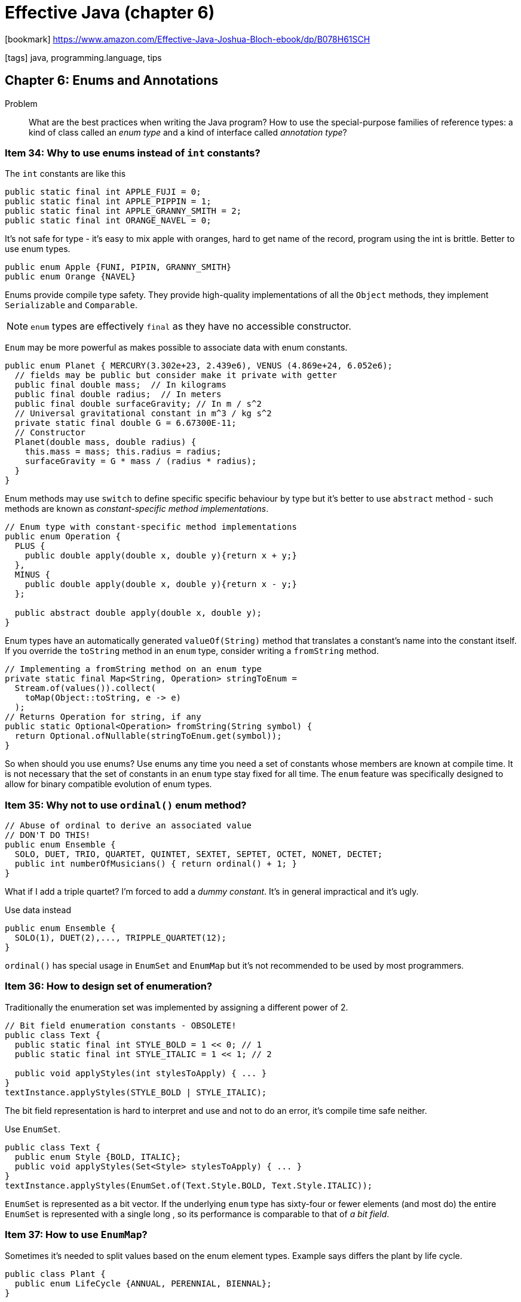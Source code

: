 = Effective Java (chapter 6)

:icons: font

icon:bookmark[] https://www.amazon.com/Effective-Java-Joshua-Bloch-ebook/dp/B078H61SCH

icon:tags[] java, programming.language, tips

== Chapter 6: Enums and Annotations

Problem::  What are the best practices when writing the Java program?
           How to use the special-purpose families of reference types:
           a kind of class called an _enum type_
           and a kind of interface called _annotation type_?

=== Item 34: Why to use enums instead of `int` constants?

The `int` constants are like this

[source,java]
----
public static final int APPLE_FUJI = 0;
public static final int APPLE_PIPPIN = 1;
public static final int APPLE_GRANNY_SMITH = 2;
public static final int ORANGE_NAVEL = 0;
----

It's not safe for type - it's easy to mix apple with oranges, hard to get name of the record,
program using the int is brittle.
Better to use enum types.

[source,java]
----
public enum Apple {FUNI, PIPIN, GRANNY_SMITH}
public enum Orange {NAVEL}
----

Enums provide compile type safety.
They provide high-quality implementations of all the `Object` methods, they implement
`Serializable` and `Comparable`.

NOTE: `enum` types are effectively `final` as they have no accessible constructor.

`Enum` may be more powerful as makes possible to associate data with enum constants.

[source,java]
----
public enum Planet { MERCURY(3.302e+23, 2.439e6), VENUS (4.869e+24, 6.052e6);
  // fields may be public but consider make it private with getter
  public final double mass;  // In kilograms
  public final double radius;  // In meters
  public final double surfaceGravity; // In m / s^2
  // Universal gravitational constant in m^3 / kg s^2
  private static final double G = 6.67300E-11;
  // Constructor
  Planet(double mass, double radius) {
    this.mass = mass; this.radius = radius;
    surfaceGravity = G * mass / (radius * radius);
  }
}
----

Enum methods may use `switch` to define specific specific behaviour by type
but it's better to use `abstract` method - such methods are known as _constant-specific method implementations_.

[source,java]
----
// Enum type with constant-specific method implementations
public enum Operation {
  PLUS {
    public double apply(double x, double y){return x + y;}
  },
  MINUS {
    public double apply(double x, double y){return x - y;}
  };

  public abstract double apply(double x, double y);
}
----

Enum types have an automatically generated `valueOf(String)` method that translates
a constant's name into the constant itself. If you override the `toString` method
in an `enum` type, consider writing a `fromString` method.

[source,java]
----
// Implementing a fromString method on an enum type
private static final Map<String, Operation> stringToEnum =
  Stream.of(values()).collect(
    toMap(Object::toString, e -> e)
  );
// Returns Operation for string, if any
public static Optional<Operation> fromString(String symbol) {
  return Optional.ofNullable(stringToEnum.get(symbol));
}
----

So when should you use enums?
Use enums any time you need a set of constants whose members are known at compile time.
It is not necessary that the set of constants in an `enum` type stay fixed for all time.
The `enum` feature was specifically designed to allow for binary compatible evolution of enum types.

=== Item 35: Why not to use `ordinal()` enum method?

[source,java]
----
// Abuse of ordinal to derive an associated value
// DON'T DO THIS!
public enum Ensemble {
  SOLO, DUET, TRIO, QUARTET, QUINTET, SEXTET, SEPTET, OCTET, NONET, DECTET;
  public int numberOfMusicians() { return ordinal() + 1; }
}
----

What if I add a triple quartet? I'm forced to add a _dummy constant_.
It's in general impractical and it's ugly.

Use data instead

[source,java]
----
public enum Ensemble {
  SOLO(1), DUET(2),..., TRIPPLE_QUARTET(12);
}
----

`ordinal()` has special usage in `EnumSet` and `EnumMap` but it's not recommended
to be used by most programmers.


=== Item 36: How to design set of enumeration?

Traditionally the enumeration set was implemented by assigning a different power of 2.

[source,java]
----
// Bit field enumeration constants - OBSOLETE!
public class Text {
  public static final int STYLE_BOLD = 1 << 0; // 1
  public static final int STYLE_ITALIC = 1 << 1; // 2

  public void applyStyles(int stylesToApply) { ... }
}
textInstance.applyStyles(STYLE_BOLD | STYLE_ITALIC);
----

The bit field representation is hard to interpret and use and not to do an error,
it's compile time safe neither.

Use `EnumSet`.

[source,java]
----
public class Text {
  public enum Style {BOLD, ITALIC};
  public void applyStyles(Set<Style> stylesToApply) { ... }
}
textInstance.applyStyles(EnumSet.of(Text.Style.BOLD, Text.Style.ITALIC));
----

`EnumSet` is represented as a bit vector. If the underlying `enum` type has sixty-four or fewer elements
(and most do) the entire `EnumSet` is represented with a single long , so its performance
is comparable to that of _a bit field_.

=== Item 37: How to use `EnumMap`?

Sometimes it's needed to split values based on the enum element types.
Example says differs the plant by life cycle.

[source,java]
----
public class Plant {
  public enum LifeCycle {ANNUAL, PERENNIAL, BIENNAL};
}
----

`EnumMap` makes possible to take plants and put them to a bucket based on their
lifecycle.

[source,java]
----
Map<Plant.LifeCycle, Set<Plant>> plantsByLifeCycle = new EnumMap<>(Plant.LifeCycle.class);
for (Plant.LifeCycle lc : Plant.LifeCycle.values())
  plantsByLifeCycle.put(lc, new HashSet<>());
for (Plant p : garden)
  plantsByLifeCycle.get(p.lifeCycle).add(p);
----

How to hack Java streams which when used then `EnumMap` would not be used
by default - which loses the performance on not using `EnumMap` in these cases?
Use the `Collectors.groupingBy` second argument.

[source,java]
----
// Using a stream and an EnumMap to associate data with an enu
System.out.println(Arrays.stream(garden).collect(
  groupingBy(p -> p.lifeCycle,
    () -> new EnumMap<>(LifeCycle.class), toSet())
  )
);
----

=== Item 38: How to extend enums?

One of most compelling places for extending enums are opcodes.
But the `enum` is final and cannot be inherrited.
We need to use `interface` for it.

[source,java]
----
// Emulated extensible enum using an interface public interface Operation { double apply(double x, double y); }
public enum BasicOperation implements Operation {
  PLUS("+") {
    public double apply(double x, double y) {
      return x + y;
    }
  };
  private final String symbol;
  BasicOperation(String symbol) { this.symbol = symbol; }
  @Override public String toString() { return symbol; }
}
// Emulated extension enum
public enum ExtendedOperation implements Operation {
  EXP("^") {
    public double apply(double x, double y) {
      return Math.pow(x, y);
    }
  };
  private final String symbol;
  BasicOperation(String symbol) { this.symbol = symbol; }
  @Override public String toString() { return symbol; }
}

// code to work with it to test
private static <T extends Enum<T> & Operation> void test( Class<T> opEnumType , double x, double y) {
  for (Operation op : opEnumType.getEnumConstants())
    System.out.printf("%f %s %f = %f%n", x, op, y, op.apply(x, y));
}
----

A minor flaw is that the `Enum` cannot inherit functionality from other `Enum`.
E.g. in the case of our `Operation` example, the logic to store and retrieve the symbol
associated with an operation must be duplicated in `BasicOperation` and `ExtendedOperation`.
If there were a larger amount of shared functionality, you could encapsulate it
in a helper class or a static helper method to eliminate the code duplication.


=== Item 39: Why to prefer annotations to naming patterns?

In old Java days there were no annotations and the _naming patterns_ was used
by tools or frameworks to process with some functionality.
For example old JUnit 3 used naming pattern of methods prefixed with _test_
to consider the method as a test method.

Nowadays the Java uses the annotation to provide compile time assurance
(e.g. not existent `@Tst` annotation will be rejected while test named `tstSomething`
  will just not be executed but no warning is shown). In general the naming
patterns are more fragile and are not recommended.

How the processing of annotation works in java - briefly.

We have a declaration of the annotation.

[source,java]
----
// retention says if the annotation may be read and processed during runtime
@Retention(RetentionPolicy.RUNTIME)
// where the annotation is permitted to be placed (here only at method declaration)
@Target(ElementType.METHOD)
public @interface MyTest {
  // a property that can be used in annotation and processed later
  Class<? extends Throwable> ignoredException();
}
----

use of the annotation is like

[source,java]
----
@MyTest(ignoredException = ArithmeticException.class)
pblic static void something() { ... }
----

Processing of the annotation is like

[source,java]
----
Class<?> testClass = Class.forName(args[0]);
for(Method m: testClass.getDeclaredMethods()) {
  if(m.isAnnotationPresent(MyTest.class)) {
    try {
      m.invoke(null);
    } catch (InvocationTargetException wrappedException) {
      Throwable exception = wrappedException.getCause();
      Class<? extends Throwable> ignoredException = m.getAnnotation(MyTest.class).ignoredException();
      if(ignoredException.isInstance(exception)) {
        // do nothing
      } else {
        throw wrappedException;
      }
    } catch (...) { ... }
  }
}
----

From Java 8 there is possibility to use `@Repeatable` meta-annotation
to be capable to repeat annotations at one place. Let's there could be multiple
ignored exceptions test defined for a method (just for a brief demonstration).

[source,java]
----
@Retention(RetentionPolicy.RUNTIME)
@Target(ElementType.METHOD)
@Repeatable(ExceptionTestContainer.class)
public @interface MyTest {
  Class<? extends Throwable> ignoredException();
}

@Retention(RetentionPolicy.RUNTIME)
@Target(ElementType.METHOD)
public @interface ExceptionTestContainer {
  MyTest[] value();
}

@MyTest(ignoredException = ArithmeticException.class)
@MyTest(ignoredException = IllegalArgumentException.class)
pblic static void something2() { ... }
----

There is a little bit trouble on how to handle the use of the repeatable
exceptions. It's not straight forward and has to be done like

[source,java]
----
if(m.isAnnotationPresent(MyTest.class) || m.isAnnotationPresent(ExceptionTestContainer.class)) {
  // ^^ both annotations have to be verified
  try {
    m.invoke(null);
  } catch (InvocationTargetException wrappedException) {
    Throwable exception = wrappedException.getCause();
    Class<? extends Throwable> ignoredException = m.getAnnotation(MyTest.class).ignoredException();
    MyTest[] myTests = m.getAnnotationByType(MyTest.class);
    for(ExceptionTest testAnnotation: myTests) {
      if(testAnnotation.ignoredException().isInstance(exception)) {
        ...
      }
    }
  } catch (...) { ... }
}
----

=== Item 40: Why to use annotation `@Override`

The `@Override` annotation is available from Java 5.
It serves to mark a method  (annotation can be placed only at a method)
as overriding a parent method.
This makes possible for compiler if it's true. If not compilation error is shown.

Example:

[source,java]
----
@override
public boolean equal(MyReallyTunedStuff o) {
  ...
}
----

this will throw an exception as the `Object` class declares the `equal` method
with signature `public boolean equal(Object o)`.
Here the method was overloaded but not overridden.

The `@Override` may be used for method implementing interface's methods or
abstract methods (not necessary for checking the compilation errors
  as not implemented abstract method means error either way).

== Item 41:  Why to use marker interfaces?

If you want to mark some class has some property, you can annotate it with
a special annotation. But you may use an _marker interface_ instead.
For frameworks it's probably more logical to use annotations as there is an abstract
of functionality behind.
The marker interface may be more appropriate in some situations - e.g. the marker
interface targets more precisely (the annotation may be used at whatever type,
  the marker annotation may be used only on to a sole interface to which is applicable).
As well marker interface is easier (automatic) to be checked during compilation.
But if you need to define some property then ask yourself
"Might I want to write one or more methods that accept only(!) objects that have
this marking?"
If so, you should use the marker interface.

In a sense, this item is inverse of (link:./effective-java-04.adoc[(Item 22)]).
To a first approximation, this item says - "iff you do want to define a type,
 do use an interface" (while the the `item 22` says "if you don't want to define a type,
 don't use interface")
